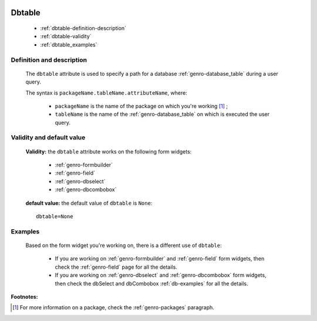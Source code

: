 	.. _genro-dbtable:

=========
 Dbtable
=========

	- :ref:`dbtable-definition-description`

	- :ref:`dbtable-validity`

	- :ref:`dbtable_examples`

	.. _dbtable-definition-description:

Definition and description
==========================
	
	The ``dbtable`` attribute is used to specify a path for a database :ref:`genro-database_table` during a user query.
	
	The syntax is ``packageName.tableName.attributeName``, where:
	
		- ``packageName`` is the name of the package on which you're working [#]_ ;
		
		- ``tableName`` is the name of the :ref:`genro-database_table` on which is executed the user query.

	.. _dbtable-validity:

Validity and default value
==========================

	**Validity:** the ``dbtable`` attribute works on the following form widgets:
	
		- :ref:`genro-formbuilder`
		
		- :ref:`genro-field`
		
		- :ref:`genro-dbselect`
		
		- :ref:`genro-dbcombobox`

	**default value:** the default value of ``dbtable`` is ``None``::

		dbtable=None

.. _dbtable_examples:

Examples
========

	Based on the form widget you're working on, there is a different use of ``dbtable``:
	
		- If you are working on :ref:`genro-formbuilder` and :ref:`genro-field` form widgets, then check the :ref:`genro-field` page for all the details.
		
		- If you are working on :ref:`genro-dbselect` and :ref:`genro-dbcombobox` form widgets, then check the dbSelect and dbCombobox :ref:`db-examples` for all the details.
		

**Footnotes:**

.. [#] For more information on a package, check the :ref:`genro-packages` paragraph.